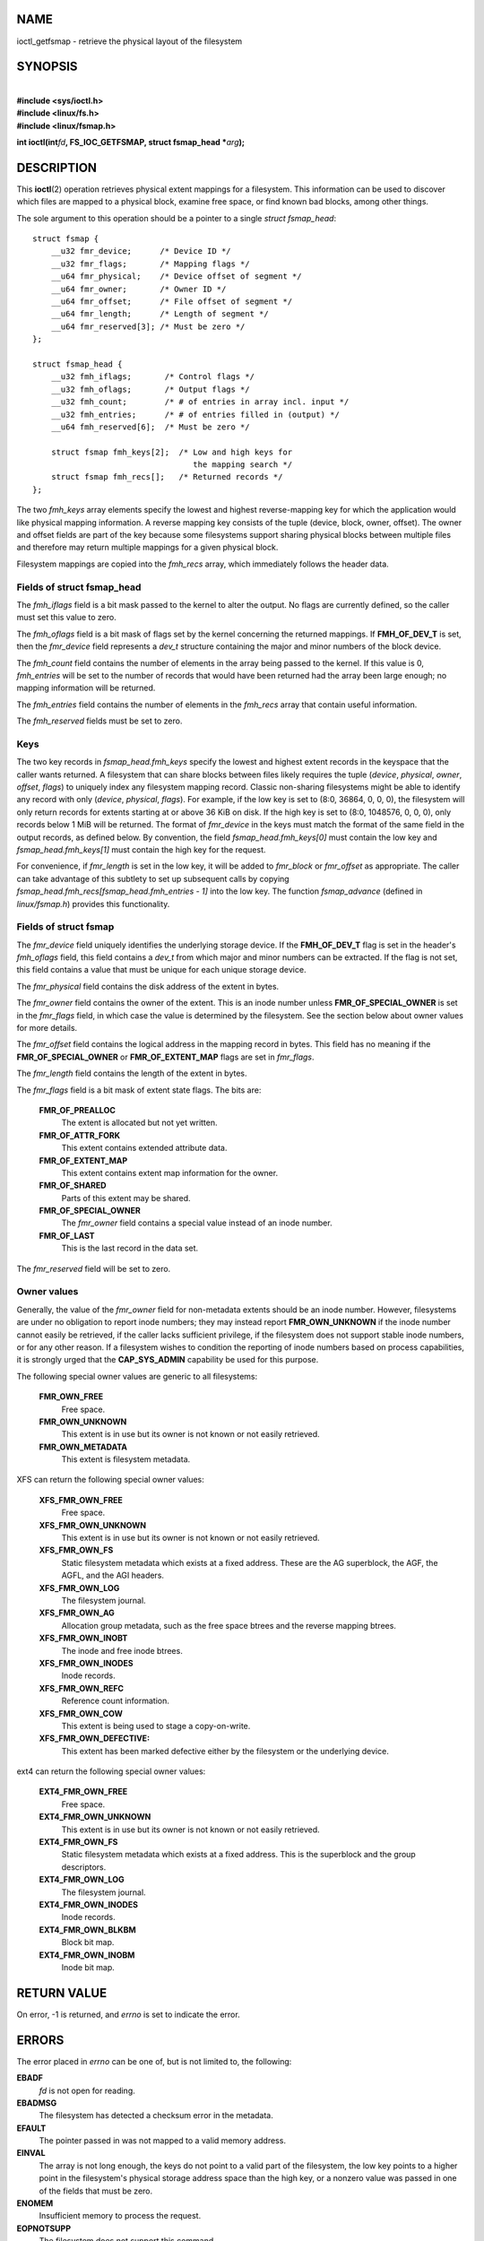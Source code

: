 NAME
====

ioctl_getfsmap - retrieve the physical layout of the filesystem

SYNOPSIS
========

| 
| **#include <sys/ioctl.h>**
| **#include <linux/fs.h>**
| **#include <linux/fsmap.h>**

**int ioctl(int**\ *fd*\ **, FS_IOC_GETFSMAP, struct fsmap_head
\***\ *arg*\ **);**

DESCRIPTION
===========

This **ioctl**\ (2) operation retrieves physical extent mappings for a
filesystem. This information can be used to discover which files are
mapped to a physical block, examine free space, or find known bad
blocks, among other things.

The sole argument to this operation should be a pointer to a single
*struct fsmap_head*:

::

   struct fsmap {
       __u32 fmr_device;      /* Device ID */
       __u32 fmr_flags;       /* Mapping flags */
       __u64 fmr_physical;    /* Device offset of segment */
       __u64 fmr_owner;       /* Owner ID */
       __u64 fmr_offset;      /* File offset of segment */
       __u64 fmr_length;      /* Length of segment */
       __u64 fmr_reserved[3]; /* Must be zero */
   };

   struct fsmap_head {
       __u32 fmh_iflags;       /* Control flags */
       __u32 fmh_oflags;       /* Output flags */
       __u32 fmh_count;        /* # of entries in array incl. input */
       __u32 fmh_entries;      /* # of entries filled in (output) */
       __u64 fmh_reserved[6];  /* Must be zero */

       struct fsmap fmh_keys[2];  /* Low and high keys for
                                     the mapping search */
       struct fsmap fmh_recs[];   /* Returned records */
   };

The two *fmh_keys* array elements specify the lowest and highest
reverse-mapping key for which the application would like physical
mapping information. A reverse mapping key consists of the tuple
(device, block, owner, offset). The owner and offset fields are part of
the key because some filesystems support sharing physical blocks between
multiple files and therefore may return multiple mappings for a given
physical block.

Filesystem mappings are copied into the *fmh_recs* array, which
immediately follows the header data.

Fields of struct fsmap_head
---------------------------

The *fmh_iflags* field is a bit mask passed to the kernel to alter the
output. No flags are currently defined, so the caller must set this
value to zero.

The *fmh_oflags* field is a bit mask of flags set by the kernel
concerning the returned mappings. If **FMH_OF_DEV_T** is set, then the
*fmr_device* field represents a *dev_t* structure containing the major
and minor numbers of the block device.

The *fmh_count* field contains the number of elements in the array being
passed to the kernel. If this value is 0, *fmh_entries* will be set to
the number of records that would have been returned had the array been
large enough; no mapping information will be returned.

The *fmh_entries* field contains the number of elements in the
*fmh_recs* array that contain useful information.

The *fmh_reserved* fields must be set to zero.

Keys
----

The two key records in *fsmap_head.fmh_keys* specify the lowest and
highest extent records in the keyspace that the caller wants returned. A
filesystem that can share blocks between files likely requires the tuple
(*device*, *physical*, *owner*, *offset*, *flags*) to uniquely index any
filesystem mapping record. Classic non-sharing filesystems might be able
to identify any record with only (*device*, *physical*, *flags*). For
example, if the low key is set to (8:0, 36864, 0, 0, 0), the filesystem
will only return records for extents starting at or above 36 KiB on
disk. If the high key is set to (8:0, 1048576, 0, 0, 0), only records
below 1 MiB will be returned. The format of *fmr_device* in the keys
must match the format of the same field in the output records, as
defined below. By convention, the field *fsmap_head.fmh_keys[0]* must
contain the low key and *fsmap_head.fmh_keys[1]* must contain the high
key for the request.

For convenience, if *fmr_length* is set in the low key, it will be added
to *fmr_block* or *fmr_offset* as appropriate. The caller can take
advantage of this subtlety to set up subsequent calls by copying
*fsmap_head.fmh_recs[fsmap_head.fmh_entries - 1]* into the low key. The
function *fsmap_advance* (defined in *linux/fsmap.h*) provides this
functionality.

Fields of struct fsmap
----------------------

The *fmr_device* field uniquely identifies the underlying storage
device. If the **FMH_OF_DEV_T** flag is set in the header's *fmh_oflags*
field, this field contains a *dev_t* from which major and minor numbers
can be extracted. If the flag is not set, this field contains a value
that must be unique for each unique storage device.

The *fmr_physical* field contains the disk address of the extent in
bytes.

The *fmr_owner* field contains the owner of the extent. This is an inode
number unless **FMR_OF_SPECIAL_OWNER** is set in the *fmr_flags* field,
in which case the value is determined by the filesystem. See the section
below about owner values for more details.

The *fmr_offset* field contains the logical address in the mapping
record in bytes. This field has no meaning if the
**FMR_OF_SPECIAL_OWNER** or **FMR_OF_EXTENT_MAP** flags are set in
*fmr_flags*.

The *fmr_length* field contains the length of the extent in bytes.

The *fmr_flags* field is a bit mask of extent state flags. The bits are:

   **FMR_OF_PREALLOC**
      The extent is allocated but not yet written.

   **FMR_OF_ATTR_FORK**
      This extent contains extended attribute data.

   **FMR_OF_EXTENT_MAP**
      This extent contains extent map information for the owner.

   **FMR_OF_SHARED**
      Parts of this extent may be shared.

   **FMR_OF_SPECIAL_OWNER**
      The *fmr_owner* field contains a special value instead of an inode
      number.

   **FMR_OF_LAST**
      This is the last record in the data set.

The *fmr_reserved* field will be set to zero.

Owner values
------------

Generally, the value of the *fmr_owner* field for non-metadata extents
should be an inode number. However, filesystems are under no obligation
to report inode numbers; they may instead report **FMR_OWN_UNKNOWN** if
the inode number cannot easily be retrieved, if the caller lacks
sufficient privilege, if the filesystem does not support stable inode
numbers, or for any other reason. If a filesystem wishes to condition
the reporting of inode numbers based on process capabilities, it is
strongly urged that the **CAP_SYS_ADMIN** capability be used for this
purpose.

The following special owner values are generic to all filesystems:

   **FMR_OWN_FREE**
      Free space.

   **FMR_OWN_UNKNOWN**
      This extent is in use but its owner is not known or not easily
      retrieved.

   **FMR_OWN_METADATA**
      This extent is filesystem metadata.

XFS can return the following special owner values:

   **XFS_FMR_OWN_FREE**
      Free space.

   **XFS_FMR_OWN_UNKNOWN**
      This extent is in use but its owner is not known or not easily
      retrieved.

   **XFS_FMR_OWN_FS**
      Static filesystem metadata which exists at a fixed address. These
      are the AG superblock, the AGF, the AGFL, and the AGI headers.

   **XFS_FMR_OWN_LOG**
      The filesystem journal.

   **XFS_FMR_OWN_AG**
      Allocation group metadata, such as the free space btrees and the
      reverse mapping btrees.

   **XFS_FMR_OWN_INOBT**
      The inode and free inode btrees.

   **XFS_FMR_OWN_INODES**
      Inode records.

   **XFS_FMR_OWN_REFC**
      Reference count information.

   **XFS_FMR_OWN_COW**
      This extent is being used to stage a copy-on-write.

   **XFS_FMR_OWN_DEFECTIVE:**
      This extent has been marked defective either by the filesystem or
      the underlying device.

ext4 can return the following special owner values:

   **EXT4_FMR_OWN_FREE**
      Free space.

   **EXT4_FMR_OWN_UNKNOWN**
      This extent is in use but its owner is not known or not easily
      retrieved.

   **EXT4_FMR_OWN_FS**
      Static filesystem metadata which exists at a fixed address. This
      is the superblock and the group descriptors.

   **EXT4_FMR_OWN_LOG**
      The filesystem journal.

   **EXT4_FMR_OWN_INODES**
      Inode records.

   **EXT4_FMR_OWN_BLKBM**
      Block bit map.

   **EXT4_FMR_OWN_INOBM**
      Inode bit map.

RETURN VALUE
============

On error, -1 is returned, and *errno* is set to indicate the error.

ERRORS
======

The error placed in *errno* can be one of, but is not limited to, the
following:

**EBADF**
   *fd* is not open for reading.

**EBADMSG**
   The filesystem has detected a checksum error in the metadata.

**EFAULT**
   The pointer passed in was not mapped to a valid memory address.

**EINVAL**
   The array is not long enough, the keys do not point to a valid part
   of the filesystem, the low key points to a higher point in the
   filesystem's physical storage address space than the high key, or a
   nonzero value was passed in one of the fields that must be zero.

**ENOMEM**
   Insufficient memory to process the request.

**EOPNOTSUPP**
   The filesystem does not support this command.

**EUCLEAN**
   The filesystem metadata is corrupt and needs repair.

VERSIONS
========

The **FS_IOC_GETFSMAP** operation first appeared in Linux 4.12.

CONFORMING TO
=============

This API is Linux-specific. Not all filesystems support it.

EXAMPLES
========

See *io/fsmap.c* in the *xfsprogs* distribution for a sample program.

SEE ALSO
========

**ioctl**\ (2)
